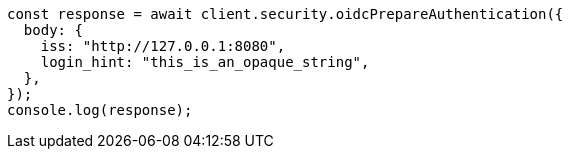 // This file is autogenerated, DO NOT EDIT
// Use `node scripts/generate-docs-examples.js` to generate the docs examples

[source, js]
----
const response = await client.security.oidcPrepareAuthentication({
  body: {
    iss: "http://127.0.0.1:8080",
    login_hint: "this_is_an_opaque_string",
  },
});
console.log(response);
----
